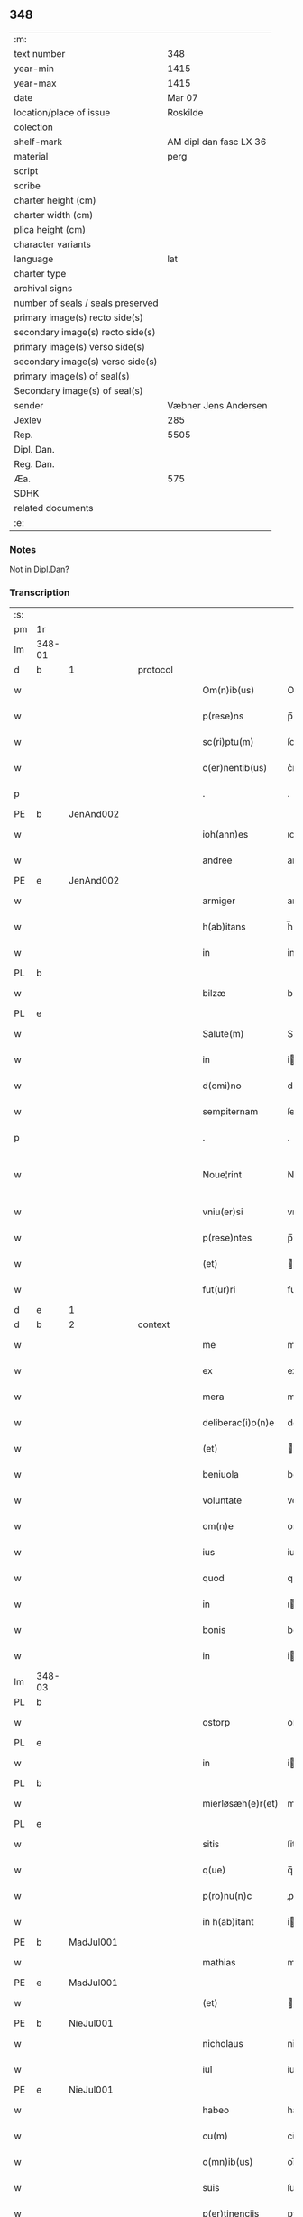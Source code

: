 ** 348

| :m:                               |                        |
| text number                       |                    348 |
| year-min                          |                   1415 |
| year-max                          |                   1415 |
| date                              |                 Mar 07 |
| location/place of issue           |               Roskilde |
| colection                         |                        |
| shelf-mark                        | AM dipl dan fasc LX 36 |
| material                          |                   perg |
| script                            |                        |
| scribe                            |                        |
| charter height (cm)               |                        |
| charter width (cm)                |                        |
| plica height (cm)                 |                        |
| character variants                |                        |
| language                          |                    lat |
| charter type                      |                        |
| archival signs                    |                        |
| number of seals / seals preserved |                        |
| primary image(s) recto side(s)    |                        |
| secondary image(s) recto side(s)  |                        |
| primary image(s) verso side(s)    |                        |
| secondary image(s) verso side(s)  |                        |
| primary image(s) of seal(s)       |                        |
| Secondary image(s) of seal(s)     |                        |
| sender                            |   Væbner Jens Andersen |
| Jexlev                            |                    285 |
| Rep.                              |                   5505 |
| Dipl. Dan.                        |                        |
| Reg. Dan.                         |                        |
| Æa.                               |                    575 |
| SDHK                              |                        |
| related documents                 |                        |
| :e:                               |                        |

*** Notes
Not in Dipl.Dan?

*** Transcription
| :s: |        |   |   |   |   |                      |              |             |   |   |   |     |   |   |   |               |          |          |  |    |    |    |    |
| pm  | 1r     |   |   |   |   |                      |              |             |   |   |   |     |   |   |   |               |          |          |  |    |    |    |    |
| lm  | 348-01 |   |   |   |   |                      |              |             |   |   |   |     |   |   |   |               |          |          |  |    |    |    |    |
| d  | b      | 1  |   | protocol  |   |                      |              |             |   |   |   |     |   |   |   |               |          |          |  |    |    |    |    |
| w   |        |   |   |   |   | Om(n)ib(us)          | Om̅ıbꝫ        |             |   |   |   | lat |   |   |   |        348-01 | 1:protocol |          |  |    |    |    |    |
| w   |        |   |   |   |   | p(rese)ns            | p̅ns          |             |   |   |   | lat |   |   |   |        348-01 | 1:protocol |          |  |    |    |    |    |
| w   |        |   |   |   |   | sc(ri)ptu(m)         | ſcptu̅       |             |   |   |   | lat |   |   |   |        348-01 | 1:protocol |          |  |    |    |    |    |
| w   |        |   |   |   |   | c(er)nentib(us)      | c͛nentıbꝫ     |             |   |   |   | lat |   |   |   |        348-01 | 1:protocol |          |  |    |    |    |    |
| p   |        |   |   |   |   | .                    | .            |             |   |   |   | lat |   |   |   |        348-01 | 1:protocol |          |  |    |    |    |    |
| PE  | b      | JenAnd002  |   |   |   |                      |              |             |   |   |   |     |   |   |   |               |          |          |  |    |    |    |    |
| w   |        |   |   |   |   | ioh(ann)es           | ıoh̅es        |             |   |   |   | lat |   |   |   |        348-01 | 1:protocol |          |  |1427|    |    |    |
| w   |        |   |   |   |   | andree               | andꝛee       |             |   |   |   | lat |   |   |   |        348-01 | 1:protocol |          |  |1427|    |    |    |
| PE  | e      | JenAnd002  |   |   |   |                      |              |             |   |   |   |     |   |   |   |               |          |          |  |    |    |    |    |
| w   |        |   |   |   |   | armiger              | armiger      |             |   |   |   | lat |   |   |   |        348-01 | 1:protocol |          |  |    |    |    |    |
| w   |        |   |   |   |   | h(ab)itans           | h̅ıtans       |             |   |   |   | lat |   |   |   |        348-01 | 1:protocol |          |  |    |    |    |    |
| w   |        |   |   |   |   | in                   | in           |             |   |   |   | lat |   |   |   |        348-01 | 1:protocol |          |  |    |    |    |    |
| PL  | b      |   |   |   |   |                      |              |             |   |   |   |     |   |   |   |               |          |          |  |    |    |    |    |
| w   |        |   |   |   |   | bilzæ                | bılzæ        |             |   |   |   | lat |   |   |   |        348-01 | 1:protocol |          |  |    |    |1442|    |
| PL  | e      |   |   |   |   |                      |              |             |   |   |   |     |   |   |   |               |          |          |  |    |    |    |    |
| w   |        |   |   |   |   | Salute(m)            | Salute̅       |             |   |   |   | lat |   |   |   |        348-01 | 1:protocol |          |  |    |    |    |    |
| w   |        |   |   |   |   | in                   | i           |             |   |   |   | lat |   |   |   |        348-01 | 1:protocol |          |  |    |    |    |    |
| w   |        |   |   |   |   | d(omi)no             | dn̅o          |             |   |   |   | lat |   |   |   |        348-01 | 1:protocol |          |  |    |    |    |    |
| w   |        |   |   |   |   | sempiternam          | ſempıterna  |             |   |   |   | lat |   |   |   |        348-01 | 1:protocol |          |  |    |    |    |    |
| p   |        |   |   |   |   | .                    | .            |             |   |   |   | lat |   |   |   |        348-01 | 1:protocol |          |  |    |    |    |    |
| w   |        |   |   |   |   | Noue¦rint            | Noue¦rint    |             |   |   |   | lat |   |   |   | 348-01—348-02 | 1:protocol |          |  |    |    |    |    |
| w   |        |   |   |   |   | vniu(er)si           | vniu͛ſi       |             |   |   |   | lat |   |   |   |        348-02 | 1:protocol |          |  |    |    |    |    |
| w   |        |   |   |   |   | p(rese)ntes          | p̅ntes        |             |   |   |   | lat |   |   |   |        348-02 | 1:protocol |          |  |    |    |    |    |
| w   |        |   |   |   |   | (et)                 |             |             |   |   |   | lat |   |   |   |        348-02 | 1:protocol |          |  |    |    |    |    |
| w   |        |   |   |   |   | fut(ur)ri            | futᷣri        |             |   |   |   | lat |   |   |   |        348-02 | 1:protocol |          |  |    |    |    |    |
| d  | e      | 1  |   |   |   |                      |              |             |   |   |   |     |   |   |   |               |          |          |  |    |    |    |    |
| d  | b      | 2  |   | context  |   |                      |              |             |   |   |   |     |   |   |   |               |          |          |  |    |    |    |    |
| w   |        |   |   |   |   | me                   | me           |             |   |   |   | lat |   |   |   |        348-02 | 2:context |          |  |    |    |    |    |
| w   |        |   |   |   |   | ex                   | ex           |             |   |   |   | lat |   |   |   |        348-02 | 2:context |          |  |    |    |    |    |
| w   |        |   |   |   |   | mera                 | mera         |             |   |   |   | lat |   |   |   |        348-02 | 2:context |          |  |    |    |    |    |
| w   |        |   |   |   |   | deliberac(i)o(n)e    | deliberac̅oe  |             |   |   |   | lat |   |   |   |        348-02 | 2:context |          |  |    |    |    |    |
| w   |        |   |   |   |   | (et)                 |             |             |   |   |   | lat |   |   |   |        348-02 | 2:context |          |  |    |    |    |    |
| w   |        |   |   |   |   | beniuola             | beniuola     |             |   |   |   | lat |   |   |   |        348-02 | 2:context |          |  |    |    |    |    |
| w   |        |   |   |   |   | voluntate            | voluntate    |             |   |   |   | lat |   |   |   |        348-02 | 2:context |          |  |    |    |    |    |
| w   |        |   |   |   |   | om(n)e               | om̅e          |             |   |   |   | lat |   |   |   |        348-02 | 2:context |          |  |    |    |    |    |
| w   |        |   |   |   |   | ius                  | ius          |             |   |   |   | lat |   |   |   |        348-02 | 2:context |          |  |    |    |    |    |
| w   |        |   |   |   |   | quod                 | quod         |             |   |   |   | lat |   |   |   |        348-02 | 2:context |          |  |    |    |    |    |
| w   |        |   |   |   |   | in                   | ı           |             |   |   |   | lat |   |   |   |        348-02 | 2:context |          |  |    |    |    |    |
| w   |        |   |   |   |   | bonis                | bonis        |             |   |   |   | lat |   |   |   |        348-02 | 2:context |          |  |    |    |    |    |
| w   |        |   |   |   |   | in                   | i           |             |   |   |   | lat |   |   |   |        348-02 | 2:context |          |  |    |    |    |    |
| lm  | 348-03 |   |   |   |   |                      |              |             |   |   |   |     |   |   |   |               |          |          |  |    |    |    |    |
| PL  | b      |   |   |   |   |                      |              |             |   |   |   |     |   |   |   |               |          |          |  |    |    |    |    |
| w   |        |   |   |   |   | ostorp               | oﬅoꝛp        |             |   |   |   | lat |   |   |   |        348-03 | 2:context |          |  |    |    |1443|    |
| PL  | e      |   |   |   |   |                      |              |             |   |   |   |     |   |   |   |               |          |          |  |    |    |    |    |
| w   |        |   |   |   |   | in                   | i           |             |   |   |   | lat |   |   |   |        348-03 | 2:context |          |  |    |    |    |    |
| PL  | b      |   |   |   |   |                      |              |             |   |   |   |     |   |   |   |               |          |          |  |    |    |    |    |
| w   |        |   |   |   |   | mierløsæh(e)r(et)    | mierløſæhr̅   |             |   |   |   | lat |   |   |   |        348-03 | 2:context |          |  |    |    |1444|    |
| PL  | e      |   |   |   |   |                      |              |             |   |   |   |     |   |   |   |               |          |          |  |    |    |    |    |
| w   |        |   |   |   |   | sitis                | ſitis        |             |   |   |   | lat |   |   |   |        348-03 | 2:context |          |  |    |    |    |    |
| w   |        |   |   |   |   | q(ue)                | q̅            |             |   |   |   | lat |   |   |   |        348-03 | 2:context |          |  |    |    |    |    |
| w   |        |   |   |   |   | p(ro)nu(n)c          | ꝓnu̅c         |             |   |   |   | lat |   |   |   |        348-03 | 2:context |          |  |    |    |    |    |
| w   |        |   |   |   |   | in h(ab)itant        | i hı̅tat    |             |   |   |   | lat |   |   |   |        348-03 | 2:context |          |  |    |    |    |    |
| PE  | b      | MadJul001  |   |   |   |                      |              |             |   |   |   |     |   |   |   |               |          |          |  |    |    |    |    |
| w   |        |   |   |   |   | mathias              | mathias      |             |   |   |   | lat |   |   |   |        348-03 | 2:context |          |  |1428|    |    |    |
| PE  | e      | MadJul001  |   |   |   |                      |              |             |   |   |   |     |   |   |   |               |          |          |  |    |    |    |    |
| w   |        |   |   |   |   | (et)                 |             |             |   |   |   | lat |   |   |   |        348-03 | 2:context |          |  |    |    |    |    |
| PE  | b      | NieJul001  |   |   |   |                      |              |             |   |   |   |     |   |   |   |               |          |          |  |    |    |    |    |
| w   |        |   |   |   |   | nicholaus            | nicholaus    |             |   |   |   | lat |   |   |   |        348-03 | 2:context |          |  |1429|    |    |    |
| w   |        |   |   |   |   | iul                  | iul          |             |   |   |   | lat |   |   |   |        348-03 | 2:context |          |  |1429|    |    |    |
| PE  | e      | NieJul001  |   |   |   |                      |              |             |   |   |   |     |   |   |   |               |          |          |  |    |    |    |    |
| w   |        |   |   |   |   | habeo                | habeo        |             |   |   |   | lat |   |   |   |        348-03 | 2:context |          |  |    |    |    |    |
| w   |        |   |   |   |   | cu(m)                | cu̅           |             |   |   |   | lat |   |   |   |        348-03 | 2:context |          |  |    |    |    |    |
| w   |        |   |   |   |   | o(mn)ib(us)          | oı̅bꝫ         |             |   |   |   | lat |   |   |   |        348-03 | 2:context |          |  |    |    |    |    |
| w   |        |   |   |   |   | suis                 | ſuis         |             |   |   |   | lat |   |   |   |        348-03 | 2:context |          |  |    |    |    |    |
| w   |        |   |   |   |   | p(er)tinencijs       | ꝑtınencijs   |             |   |   |   | lat |   |   |   |        348-03 | 2:context |          |  |    |    |    |    |
| w   |        |   |   |   |   | claus¦tro            | clauſ¦tro    |             |   |   |   | lat |   |   |   | 348-03—348-04 | 2:context |          |  |    |    |    |    |
| w   |        |   |   |   |   | s(an)c(t)e           | ſc̅e          |             |   |   |   | lat |   |   |   |        348-04 | 2:context |          |  |    |    |    |    |
| w   |        |   |   |   |   | clare                | clare        |             |   |   |   | lat |   |   |   |        348-04 | 2:context |          |  |    |    |    |    |
| PL  | b      |   |   |   |   |                      |              |             |   |   |   |     |   |   |   |               |          |          |  |    |    |    |    |
| w   |        |   |   |   |   | rosk(ildis)          | roꝭ         |             |   |   |   | lat |   |   |   |        348-04 | 2:context |          |  |    |    |1445|    |
| PL  | e      |   |   |   |   |                      |              |             |   |   |   |     |   |   |   |               |          |          |  |    |    |    |    |
| w   |        |   |   |   |   | (con)fero            | ꝯfero        |             |   |   |   | lat |   |   |   |        348-04 | 2:context |          |  |    |    |    |    |
| w   |        |   |   |   |   | p(ro)                | ꝓ            |             |   |   |   | lat |   |   |   |        348-04 | 2:context |          |  |    |    |    |    |
| w   |        |   |   |   |   | salute               | ſalute       |             |   |   |   | lat |   |   |   |        348-04 | 2:context |          |  |    |    |    |    |
| w   |        |   |   |   |   | a(n)i(m)aru(m)       | aı̅aru̅        |             |   |   |   | lat |   |   |   |        348-04 | 2:context |          |  |    |    |    |    |
| w   |        |   |   |   |   | p(ar)entu(m)         | ꝑentu̅        |             |   |   |   | lat |   |   |   |        348-04 | 2:context |          |  |    |    |    |    |
| w   |        |   |   |   |   | meor(um)             | meoꝝ         |             |   |   |   | lat |   |   |   |        348-04 | 2:context |          |  |    |    |    |    |
| w   |        |   |   |   |   | (et)                 |             |             |   |   |   | lat |   |   |   |        348-04 | 2:context |          |  |    |    |    |    |
| w   |        |   |   |   |   | mee                  | mee          |             |   |   |   | lat |   |   |   |        348-04 | 2:context |          |  |    |    |    |    |
| w   |        |   |   |   |   | scoto                | ſcoto        |             |   |   |   | lat |   |   |   |        348-04 | 2:context |          |  |    |    |    |    |
| w   |        |   |   |   |   | libere               | libere       |             |   |   |   | lat |   |   |   |        348-04 | 2:context |          |  |    |    |    |    |
| w   |        |   |   |   |   | (et)                 |             |             |   |   |   | lat |   |   |   |        348-04 | 2:context |          |  |    |    |    |    |
| w   |        |   |   |   |   | resigno              | reſigno      |             |   |   |   | lat |   |   |   |        348-04 | 2:context |          |  |    |    |    |    |
| w   |        |   |   |   |   | pure                 | pure         |             |   |   |   | lat |   |   |   |        348-04 | 2:context |          |  |    |    |    |    |
| w   |        |   |   |   |   | p(ro)p(ter)          | ̅            |             |   |   |   | lat |   |   |   |        348-04 | 2:context |          |  |    |    |    |    |
| w   |        |   |   |   |   | d(eu)m               | d̅           |             |   |   |   | lat |   |   |   |        348-04 | 2:context |          |  |    |    |    |    |
| w   |        |   |   |   |   | tali                 | tali         |             |   |   |   | lat |   |   |   |        348-04 | 2:context |          |  |    |    |    |    |
| w   |        |   |   |   |   | (con)di¦cione        | ꝯdi¦cione    |             |   |   |   | lat |   |   |   | 348-04—348-05 | 2:context |          |  |    |    |    |    |
| w   |        |   |   |   |   | q(uod)               | ꝙ            |             |   |   |   | lat |   |   |   |        348-05 | 2:context |          |  |    |    |    |    |
| w   |        |   |   |   |   | abb(atiss)a          | abb̅a         |             |   |   |   | lat |   |   |   |        348-05 | 2:context |          |  |    |    |    |    |
| w   |        |   |   |   |   | (et)                 |             |             |   |   |   | lat |   |   |   |        348-05 | 2:context |          |  |    |    |    |    |
| w   |        |   |   |   |   | sorores              | ſoꝛoꝛes      |             |   |   |   | lat |   |   |   |        348-05 | 2:context |          |  |    |    |    |    |
| w   |        |   |   |   |   | p(re)dicti           | p̅dicti       |             |   |   |   | lat |   |   |   |        348-05 | 2:context |          |  |    |    |    |    |
| w   |        |   |   |   |   | claust(ri)           | clauﬅ       |             |   |   |   | lat |   |   |   |        348-05 | 2:context |          |  |    |    |    |    |
| w   |        |   |   |   |   | q(ue)                | q̅            |             |   |   |   | lat |   |   |   |        348-05 | 2:context |          |  |    |    |    |    |
| w   |        |   |   |   |   | p(ro)                | ꝓ            |             |   |   |   | lat |   |   |   |        348-05 | 2:context |          |  |    |    |    |    |
| w   |        |   |   |   |   | temp(or)e            | temꝑe        |             |   |   |   | lat |   |   |   |        348-05 | 2:context |          |  |    |    |    |    |
| w   |        |   |   |   |   | fuerint              | fuerint      |             |   |   |   | lat |   |   |   |        348-05 | 2:context |          |  |    |    |    |    |
| w   |        |   |   |   |   | o(mn)i               | o̅ı           |             |   |   |   | lat |   |   |   |        348-05 | 2:context |          |  |    |    |    |    |
| w   |        |   |   |   |   | a(n)no               | a̅no          |             |   |   |   | lat |   |   |   |        348-05 | 2:context |          |  |    |    |    |    |
| n   |        |   |   |   |   | v                   | v           |             |   |   |   | lat |   |   |   |        348-05 | 2:context |          |  |    |    |    |    |
| w   |        |   |   |   |   | feria                | feria        |             |   |   |   | lat |   |   |   |        348-05 | 2:context |          |  |    |    |    |    |
| w   |        |   |   |   |   | an(te)               | an̅           |             |   |   |   | lat |   |   |   |        348-05 | 2:context |          |  |    |    |    |    |
| w   |        |   |   |   |   | d(omi)nica(m)        | dn̅ıca̅        |             |   |   |   | lat |   |   |   |        348-05 | 2:context |          |  |    |    |    |    |
| w   |        |   |   |   |   | q(ua)                | q           |             |   |   |   | lat |   |   |   |        348-05 | 2:context |          |  |    |    |    |    |
| w   |        |   |   |   |   | cantat(ur)           | cantatᷣ       |             |   |   |   | lat |   |   |   |        348-05 | 2:context |          |  |    |    |    |    |
| w   |        |   |   |   |   | letare               | letare       |             |   |   |   | lat |   |   |   |        348-05 | 2:context |          |  |    |    |    |    |
| lm  | 348-06 |   |   |   |   |                      |              |             |   |   |   |     |   |   |   |               |          |          |  |    |    |    |    |
| w   |        |   |   |   |   | aniu(er)sariu(m)     | aniu͛ſarıu̅    |             |   |   |   | lat |   |   |   |        348-06 | 2:context |          |  |    |    |    |    |
| w   |        |   |   |   |   | cu(m)                | cu̅           |             |   |   |   | lat |   |   |   |        348-06 | 2:context |          |  |    |    |    |    |
| w   |        |   |   |   |   | vigilijs             | vigilijs     |             |   |   |   | lat |   |   |   |        348-06 | 2:context |          |  |    |    |    |    |
| w   |        |   |   |   |   | in                   | i           |             |   |   |   | lat |   |   |   |        348-06 | 2:context |          |  |    |    |    |    |
| w   |        |   |   |   |   | uesp(er)is           | ueſꝑis       |             |   |   |   | lat |   |   |   |        348-06 | 2:context |          |  |    |    |    |    |
| w   |        |   |   |   |   | (et)                 |             |             |   |   |   | lat |   |   |   |        348-06 | 2:context |          |  |    |    |    |    |
| w   |        |   |   |   |   | vna                  | vna          |             |   |   |   | lat |   |   |   |        348-06 | 2:context |          |  |    |    |    |    |
| w   |        |   |   |   |   | missa                | mia         |             |   |   |   | lat |   |   |   |        348-06 | 2:context |          |  |    |    |    |    |
| w   |        |   |   |   |   | cantata              | cantata      |             |   |   |   | lat |   |   |   |        348-06 | 2:context |          |  |    |    |    |    |
| w   |        |   |   |   |   | de                   | de           |             |   |   |   | lat |   |   |   |        348-06 | 2:context |          |  |    |    |    |    |
| w   |        |   |   |   |   | mane                 | mane         |             |   |   |   | lat |   |   |   |        348-06 | 2:context |          |  |    |    |    |    |
| w   |        |   |   |   |   | p(ro)                | ꝓ            |             |   |   |   | lat |   |   |   |        348-06 | 2:context |          |  |    |    |    |    |
| w   |        |   |   |   |   | salute               | ſalute       |             |   |   |   | lat |   |   |   |        348-06 | 2:context |          |  |    |    |    |    |
| w   |        |   |   |   |   | a(n)i(m)aru(m)       | a̅ıaru̅        |             |   |   |   | lat |   |   |   |        348-06 | 2:context |          |  |    |    |    |    |
| w   |        |   |   |   |   | p(ar)entu(m)         | ꝑentu̅        |             |   |   |   | lat |   |   |   |        348-06 | 2:context |          |  |    |    |    |    |
| w   |        |   |   |   |   | meor(um)             | meoꝝ         |             |   |   |   | lat |   |   |   |        348-06 | 2:context |          |  |    |    |    |    |
| w   |        |   |   |   |   | (et)                 |             |             |   |   |   | lat |   |   |   |        348-06 | 2:context |          |  |    |    |    |    |
| w   |        |   |   |   |   | mee                  | mee          |             |   |   |   | lat |   |   |   |        348-06 | 2:context |          |  |    |    |    |    |
| lm  | 348-07 |   |   |   |   |                      |              |             |   |   |   |     |   |   |   |               |          |          |  |    |    |    |    |
| w   |        |   |   |   |   | o(mn)i               | o̅ı           |             |   |   |   | lat |   |   |   |        348-07 | 2:context |          |  |    |    |    |    |
| w   |        |   |   |   |   | a(n)no               | a̅no          |             |   |   |   | lat |   |   |   |        348-07 | 2:context |          |  |    |    |    |    |
| w   |        |   |   |   |   | h(ab)eant            | he̅at        |             |   |   |   | lat |   |   |   |        348-07 | 2:context |          |  |    |    |    |    |
| w   |        |   |   |   |   | celebrare            | celebꝛare    |             |   |   |   | lat |   |   |   |        348-07 | 2:context |          |  |    |    |    |    |
| w   |        |   |   |   |   | hoc                  | hoc          |             |   |   |   | lat |   |   |   |        348-07 | 2:context |          |  |    |    |    |    |
| w   |        |   |   |   |   | eciam                | ecia        |             |   |   |   | lat |   |   |   |        348-07 | 2:context |          |  |    |    |    |    |
| w   |        |   |   |   |   | adiecto              | adiecto      |             |   |   |   | lat |   |   |   |        348-07 | 2:context |          |  |    |    |    |    |
| w   |        |   |   |   |   | q(uod)               | ꝙ            |             |   |   |   | lat |   |   |   |        348-07 | 2:context |          |  |    |    |    |    |
| w   |        |   |   |   |   | me                   | me           |             |   |   |   | lat |   |   |   |        348-07 | 2:context |          |  |    |    |    |    |
| w   |        |   |   |   |   | viam                 | via         |             |   |   |   | lat |   |   |   |        348-07 | 2:context |          |  |    |    |    |    |
| w   |        |   |   |   |   | vniu(er)se           | vniu͛ſe       |             |   |   |   | lat |   |   |   |        348-07 | 2:context |          |  |    |    |    |    |
| w   |        |   |   |   |   | c(ar)nis             | cnis        |             |   |   |   | lat |   |   |   |        348-07 | 2:context |          |  |    |    |    |    |
| w   |        |   |   |   |   | aggresso             | aggreo      |             |   |   |   | lat |   |   |   |        348-07 | 2:context |          |  |    |    |    |    |
| w   |        |   |   |   |   | statim               | ﬅati        |             |   |   |   | lat |   |   |   |        348-07 | 2:context |          |  |    |    |    |    |
| w   |        |   |   |   |   | exequias             | exequias     |             |   |   |   | lat |   |   |   |        348-07 | 2:context |          |  |    |    |    |    |
| w   |        |   |   |   |   | vt                   | vt           |             |   |   |   | lat |   |   |   |        348-07 | 2:context |          |  |    |    |    |    |
| lm  | 348-08 |   |   |   |   |                      |              |             |   |   |   |     |   |   |   |               |          |          |  |    |    |    |    |
| w   |        |   |   |   |   | eis                  | eis          |             |   |   |   | lat |   |   |   |        348-08 | 2:context |          |  |    |    |    |    |
| w   |        |   |   |   |   | nu(n)ciatu(m)        | nu̅ciatu̅      |             |   |   |   | lat |   |   |   |        348-08 | 2:context |          |  |    |    |    |    |
| w   |        |   |   |   |   | fuerit               | fuerit       |             |   |   |   | lat |   |   |   |        348-08 | 2:context |          |  |    |    |    |    |
| w   |        |   |   |   |   | cu(m)                | cu̅           |             |   |   |   | lat |   |   |   |        348-08 | 2:context |          |  |    |    |    |    |
| w   |        |   |   |   |   | vigilijs             | vigilijs     |             |   |   |   | lat |   |   |   |        348-08 | 2:context |          |  |    |    |    |    |
| w   |        |   |   |   |   | (et)                 |             |             |   |   |   | lat |   |   |   |        348-08 | 2:context |          |  |    |    |    |    |
| p   |        |   |   |   |   | .                    | .            |             |   |   |   | lat |   |   |   |        348-08 | 2:context |          |  |    |    |    |    |
| n   |        |   |   |   |   | x                    | x            |             |   |   |   | lat |   |   |   |        348-08 | 2:context |          |  |    |    |    |    |
| p   |        |   |   |   |   | .                    | .            |             |   |   |   | lat |   |   |   |        348-08 | 2:context |          |  |    |    |    |    |
| w   |        |   |   |   |   | missis               | miis        |             |   |   |   | lat |   |   |   |        348-08 | 2:context |          |  |    |    |    |    |
| w   |        |   |   |   |   | sollempnit(er)       | ſollempnit͛   |             |   |   |   | lat |   |   |   |        348-08 | 2:context |          |  |    |    |    |    |
| w   |        |   |   |   |   | h(ab)eant            | he̅ant        |             |   |   |   | lat |   |   |   |        348-08 | 2:context |          |  |    |    |    |    |
| w   |        |   |   |   |   | semel                | ſemel        |             |   |   |   | lat |   |   |   |        348-08 | 2:context |          |  |    |    |    |    |
| w   |        |   |   |   |   | celebrare            | celebꝛare    |             |   |   |   | lat |   |   |   |        348-08 | 2:context |          |  |    |    |    |    |
| p   |        |   |   |   |   | .                    | .            |             |   |   |   | lat |   |   |   |        348-08 | 2:context |          |  |    |    |    |    |
| d  | e      | 2  |   |   |   |                      |              |             |   |   |   |     |   |   |   |               |          |          |  |    |    |    |    |
| d  | b      | 3  |   | eschatocol  |   |                      |              |             |   |   |   |     |   |   |   |               |          |          |  |    |    |    |    |
| w   |        |   |   |   |   | Jn                   | Jn           |             |   |   |   | lat |   |   |   |        348-08 | 3:eschatocol |          |  |    |    |    |    |
| w   |        |   |   |   |   | cui(us)              | cuı᷒          |             |   |   |   | lat |   |   |   |        348-08 | 3:eschatocol |          |  |    |    |    |    |
| w   |        |   |   |   |   | rei                  | reı          |             |   |   |   | lat |   |   |   |        348-08 | 3:eschatocol |          |  |    |    |    |    |
| w   |        |   |   |   |   | testimo¦niu(m)       | teﬅio¦niu̅   |             |   |   |   | lat |   |   |   | 348-08—348-09 | 3:eschatocol |          |  |    |    |    |    |
| w   |        |   |   |   |   | sigillum             | ſıgillu     |             |   |   |   | lat |   |   |   |        348-09 | 3:eschatocol |          |  |    |    |    |    |
| de  | b      |   |   |   |   |                      | overstrike   |             |   |   |   |     |   |   |   |               |          |          |  |    |    |    |    |
| w   |        |   |   |   |   | n(ost)ri co(n)uentus | nr̅i co̅uentus |             |   |   |   | lat |   |   |   |        348-09 | 3:eschatocol |          |  |    |    |    |    |
| de  | e      |   |   |   |   |                      |              |             |   |   |   |     |   |   |   |               |          |          |  |    |    |    |    |
| ad  | b      |   |   |   |   |                      |              | margin-left |   |   |   |     |   |   |   |               |          |          |  |    |    |    |    |
| w   |        |   |   |   |   | meu(m)               | meu̅          |             |   |   |   | lat |   |   |   |        348-09 | 3:eschatocol |          |  |    |    |    |    |
| ad  | e      |   |   |   |   |                      |              |             |   |   |   |     |   |   |   |               |          |          |  |    |    |    |    |
| w   |        |   |   |   |   | vna(m)               | vna̅          |             |   |   |   | lat |   |   |   |        348-09 | 3:eschatocol |          |  |    |    |    |    |
| w   |        |   |   |   |   | cu(m)                | cu̅           |             |   |   |   | lat |   |   |   |        348-09 | 3:eschatocol |          |  |    |    |    |    |
| w   |        |   |   |   |   | sigillis             | ſigıllis     |             |   |   |   | lat |   |   |   |        348-09 | 3:eschatocol |          |  |    |    |    |    |
| w   |        |   |   |   |   | ho(no)rabiliu(m)     | ho̅ꝛabıliu̅    |             |   |   |   | lat |   |   |   |        348-09 | 3:eschatocol |          |  |    |    |    |    |
| w   |        |   |   |   |   | viror(um)            | viroꝝ        |             |   |   |   | lat |   |   |   |        348-09 | 3:eschatocol |          |  |    |    |    |    |
| w   |        |   |   |   |   | v(idelicet)          | vꝫ           |             |   |   |   | lat |   |   |   |        348-09 | 3:eschatocol |          |  |    |    |    |    |
| w   |        |   |   |   |   | d(omi)ni             | dn̅ı          |             |   |   |   | lat |   |   |   |        348-09 | 3:eschatocol |          |  |    |    |    |    |
| PE  | b      | NieBos002  |   |   |   |                      |              |             |   |   |   |     |   |   |   |               |          |          |  |    |    |    |    |
| w   |        |   |   |   |   | nicholai             | nicholai     |             |   |   |   | lat |   |   |   |        348-09 | 3:eschatocol |          |  |1430|    |    |    |
| w   |        |   |   |   |   | boecij               | boecıj       |             |   |   |   | lat |   |   |   |        348-09 | 3:eschatocol |          |  |1430|    |    |    |
| PE  | e      | NieBos002  |   |   |   |                      |              |             |   |   |   |     |   |   |   |               |          |          |  |    |    |    |    |
| w   |        |   |   |   |   | canonici             | canonici     |             |   |   |   | lat |   |   |   |        348-09 | 3:eschatocol |          |  |    |    |    |    |
| PL  | b      |   |   |   |   |                      |              |             |   |   |   |     |   |   |   |               |          |          |  |    |    |    |    |
| w   |        |   |   |   |   | rosk(ildensis)       | roꝭ         |             |   |   |   | lat |   |   |   |        348-09 | 3:eschatocol |          |  |    |    |1446|    |
| PL  | e      |   |   |   |   |                      |              |             |   |   |   |     |   |   |   |               |          |          |  |    |    |    |    |
| w   |        |   |   |   |   | (et)                 |             |             |   |   |   | lat |   |   |   |        348-09 | 3:eschatocol |          |  |    |    |    |    |
| lm  | 348-10 |   |   |   |   |                      |              |             |   |   |   |     |   |   |   |               |          |          |  |    |    |    |    |
| w   |        |   |   |   |   | ⸡(et)⸠               | ⸡⸠          |             |   |   |   | lat |   |   |   |        348-10 | 3:eschatocol |          |  |    |    |    |    |
| w   |        |   |   |   |   | p(re)uisoris         | p̅uıſoꝛis     |             |   |   |   | lat |   |   |   |        348-10 | 3:eschatocol |          |  |    |    |    |    |
| w   |        |   |   |   |   | claust(ri)           | clauﬅ       |             |   |   |   | lat |   |   |   |        348-10 | 3:eschatocol |          |  |    |    |    |    |
| w   |        |   |   |   |   | s(an)c(t)e           | ſc̅e          |             |   |   |   | lat |   |   |   |        348-10 | 3:eschatocol |          |  |    |    |    |    |
| w   |        |   |   |   |   | clare                | clare        |             |   |   |   | lat |   |   |   |        348-10 | 3:eschatocol |          |  |    |    |    |    |
| w   |        |   |   |   |   | (et)                 |             |             |   |   |   | lat |   |   |   |        348-10 | 3:eschatocol |          |  |    |    |    |    |
| PE  | b      | PedMor003  |   |   |   |                      |              |             |   |   |   |     |   |   |   |               |          |          |  |    |    |    |    |
| w   |        |   |   |   |   | pet(ri)              | pet         |             |   |   |   | lat |   |   |   |        348-10 | 3:eschatocol |          |  |1431|    |    |    |
| w   |        |   |   |   |   | martæns(un)          | martæn      |             |   |   |   | lat |   |   |   |        348-10 | 3:eschatocol |          |  |1431|    |    |    |
| PE  | e      | PedMor003  |   |   |   |                      |              |             |   |   |   |     |   |   |   |               |          |          |  |    |    |    |    |
| w   |        |   |   |   |   | armigeri             | armigeri     |             |   |   |   | lat |   |   |   |        348-10 | 3:eschatocol |          |  |    |    |    |    |
| w   |        |   |   |   |   | (et)                 |             |             |   |   |   | lat |   |   |   |        348-10 | 3:eschatocol |          |  |    |    |    |    |
| w   |        |   |   |   |   | p(re)uisoris         | p̅uıſoꝛis     |             |   |   |   | lat |   |   |   |        348-10 | 3:eschatocol |          |  |    |    |    |    |
| w   |        |   |   |   |   | claust(ri)           | clauﬅ       |             |   |   |   | lat |   |   |   |        348-10 | 3:eschatocol |          |  |    |    |    |    |
| w   |        |   |   |   |   | b(ea)te              | bt̅e          |             |   |   |   | lat |   |   |   |        348-10 | 3:eschatocol |          |  |    |    |    |    |
| w   |        |   |   |   |   | u(ir)gi(ni)s         | ugı̅s        |             |   |   |   | lat |   |   |   |        348-10 | 3:eschatocol |          |  |    |    |    |    |
| PL  | b      |   |   |   |   |                      |              |             |   |   |   |     |   |   |   |               |          |          |  |    |    |    |    |
| w   |        |   |   |   |   | rosk(ildis)          | roꝭ         |             |   |   |   | lat |   |   |   |        348-10 | 3:eschatocol |          |  |    |    |1447|    |
| PL  | e      |   |   |   |   |                      |              |             |   |   |   |     |   |   |   |               |          |          |  |    |    |    |    |
| w   |        |   |   |   |   | p(rese)ntib(us)      | p̅ntibꝫ       |             |   |   |   | lat |   |   |   |        348-10 | 3:eschatocol |          |  |    |    |    |    |
| w   |        |   |   |   |   | e(st)                | e̅            |             |   |   |   | lat |   |   |   |        348-10 | 3:eschatocol |          |  |    |    |    |    |
| lm  | 348-11 |   |   |   |   |                      |              |             |   |   |   |     |   |   |   |               |          |          |  |    |    |    |    |
| w   |        |   |   |   |   | appensum             | aenſu      |             |   |   |   | lat |   |   |   |        348-11 | 3:eschatocol |          |  |    |    |    |    |
| w   |        |   |   |   |   | Datu(m)              | Datu̅         |             |   |   |   | lat |   |   |   |        348-11 | 3:eschatocol |          |  |    |    |    |    |
| PL  | b      |   |   |   |   |                      |              |             |   |   |   |     |   |   |   |               |          |          |  |    |    |    |    |
| w   |        |   |   |   |   | rosk(ildis)          | roꝭ         |             |   |   |   | lat |   |   |   |        348-11 | 3:eschatocol |          |  |    |    |1448|    |
| PL  | e      |   |   |   |   |                      |              |             |   |   |   |     |   |   |   |               |          |          |  |    |    |    |    |
| w   |        |   |   |   |   | a(n)no               | a̅no          |             |   |   |   | lat |   |   |   |        348-11 | 3:eschatocol |          |  |    |    |    |    |
| w   |        |   |   |   |   | d(omi)ni             | dn̅ı          |             |   |   |   | lat |   |   |   |        348-11 | 3:eschatocol |          |  |    |    |    |    |
| p   |        |   |   |   |   | .                    | .            |             |   |   |   | lat |   |   |   |        348-11 | 3:eschatocol |          |  |    |    |    |    |
| n   |        |   |   |   |   | mͦ                    | ͦ            |             |   |   |   | lat |   |   |   |        348-11 | 3:eschatocol |          |  |    |    |    |    |
| p   |        |   |   |   |   | .                    | .            |             |   |   |   | lat |   |   |   |        348-11 | 3:eschatocol |          |  |    |    |    |    |
| n   |        |   |   |   |   | cdͦ                   | cdͦ           |             |   |   |   | lat |   |   |   |        348-11 | 3:eschatocol |          |  |    |    |    |    |
| p   |        |   |   |   |   | .                    | .            |             |   |   |   | lat |   |   |   |        348-11 | 3:eschatocol |          |  |    |    |    |    |
| n   |        |   |   |   |   | xvͦ                   | xvͦ           |             |   |   |   | lat |   |   |   |        348-11 | 3:eschatocol |          |  |    |    |    |    |
| p   |        |   |   |   |   | .                    | .            |             |   |   |   | lat |   |   |   |        348-11 | 3:eschatocol |          |  |    |    |    |    |
| n   |        |   |   |   |   | v                   | v           |             |   |   |   | lat |   |   |   |        348-11 | 3:eschatocol |          |  |    |    |    |    |
| w   |        |   |   |   |   | feria                | feria        |             |   |   |   | lat |   |   |   |        348-11 | 3:eschatocol |          |  |    |    |    |    |
| w   |        |   |   |   |   | an(te)               | a̅           |             |   |   |   | lat |   |   |   |        348-11 | 3:eschatocol |          |  |    |    |    |    |
| w   |        |   |   |   |   | d(omi)nicam          | dn̅ıca       |             |   |   |   | lat |   |   |   |        348-11 | 3:eschatocol |          |  |    |    |    |    |
| w   |        |   |   |   |   | q(ua)                | q           |             |   |   |   | lat |   |   |   |        348-11 | 3:eschatocol |          |  |    |    |    |    |
| w   |        |   |   |   |   | cantat(ur)           | cantatᷣ       |             |   |   |   | lat |   |   |   |        348-11 | 3:eschatocol |          |  |    |    |    |    |
| w   |        |   |   |   |   | letare               | letare       |             |   |   |   | lat |   |   |   |        348-11 | 3:eschatocol |          |  |    |    |    |    |
| w   |        |   |   |   |   | ierusalem            | ieruſale    |             |   |   |   | lat |   |   |   |        348-11 | 3:eschatocol |          |  |    |    |    |    |
| p   |        |   |   |   |   | .                    | .            |             |   |   |   | lat |   |   |   |        348-11 | 3:eschatocol |          |  |    |    |    |    |
| d  | e      | 3  |   |   |   |                      |              |             |   |   |   |     |   |   |   |               |          |          |  |    |    |    |    |
| :e: |        |   |   |   |   |                      |              |             |   |   |   |     |   |   |   |               |          |          |  |    |    |    |    |
